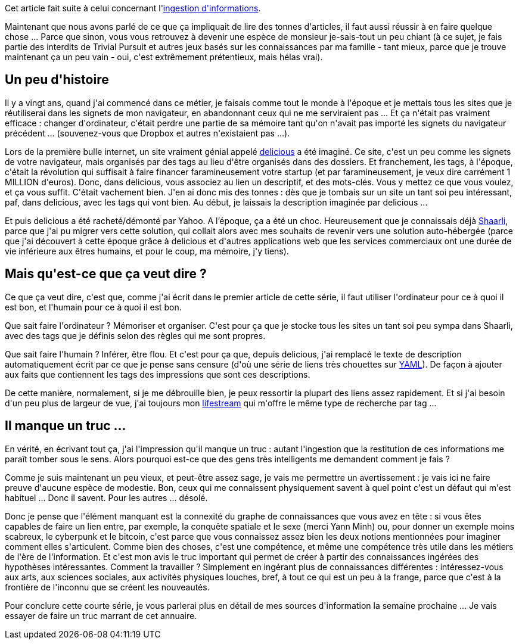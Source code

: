 :jbake-type: post
:jbake-status: published
:jbake-title: Comment exploiter ces informations ?
:jbake-tags: delicious,information,mavie,shaarli,veille,_mois_mai,_année_2020
:jbake-date: 2020-05-22
:jbake-depth: ../../../../
:jbake-uri: wordpress/2020/05/22/comment-exploiter-ces-informations.adoc
:jbake-excerpt: 
:jbake-source: https://riduidel.wordpress.com/2020/05/22/comment-exploiter-ces-informations/
:jbake-style: wordpress

++++
<!-- wp:paragraph -->
<p>Cet article fait suite à celui concernant l'<a href="https://riduidel.wordpress.com/2020/05/21/comment-ingerer-de-linformation-en-masse/">ingestion d'informations</a>.</p>
<!-- /wp:paragraph -->

<!-- wp:paragraph -->
<p>Maintenant que nous avons parlé de ce que ça impliquait de lire des tonnes d'articles, il faut aussi réussir à en faire quelque chose ... Parce que sinon, vous vous retrouvez à devenir une espèce de monsieur je-sais-tout un peu chiant (à ce sujet, je fais partie des interdits de Trivial Pursuit et autres jeux basés sur les connaissances par ma famille - tant mieux, parce que je trouve maintenant ça un peu vain - oui, c'est extrêmement prétentieux, mais hélas vrai).</p>
<!-- /wp:paragraph -->

<!-- wp:heading -->
<h2>Un peu d'histoire</h2>
<!-- /wp:heading -->

<!-- wp:paragraph -->
<p>Il y a vingt ans, quand j'ai commencé dans ce métier, je faisais comme tout le monde à l'époque et je mettais tous les sites que je réutiliserai dans les signets de mon navigateur, en abandonnant ceux qui ne me serviraient pas ... Et ça n'était pas vraiment efficace : changer d'ordinateur, c'était perdre une partie de sa mémoire tant qu'on n'avait pas importé les signets du navigateur précédent ... (souvenez-vous que Dropbox et autres n'existaient pas ...).</p>
<!-- /wp:paragraph -->

<!-- wp:paragraph -->
<p>Lors de la première bulle internet, un site vraiment génial appelé <a href="https://fr.wikipedia.org/wiki/Delicious">delicious</a> a été imaginé. Ce site, c'est un peu comme les signets de votre navigateur, mais organisés par des tags au lieu d'être organisés dans des dossiers. Et franchement, les tags, à l'époque, c'était la révolution qui suffisait à faire financer faramineusement votre startup (et par faramineusement, je veux dire carrément 1 MILLION d'euros). Donc, dans delicious, vous associez au lien un descriptif, et des mots-clés. Vous y mettez ce que vous voulez, et ça vous suffit. C'était vachement bien. J'en ai donc mis des tonnes : dès que je tombais sur un site un tant soi peu intéressant, paf, dans delicious, avec les tags qui vont bien. Au début, je laissais la description imaginée par delicious ...</p>
<!-- /wp:paragraph -->

<!-- wp:paragraph -->
<p>Et puis delicious a été racheté/démonté par Yahoo. A l’époque, ça a été un choc. Heureusement que je connaissais déjà <a href="https://github.com/shaarli/Shaarli">Shaarli</a>, parce que j'ai pu migrer vers cette solution, qui collait alors avec mes souhaits de revenir vers une solution auto-hébergée (parce que j'ai découvert à cette époque grâce à delicious et d'autres applications web que les services commerciaux ont une durée de vie inférieure aux êtres humains, et pour le coup, ma mémoire, j'y tiens).</p>
<!-- /wp:paragraph -->

<!-- wp:heading -->
<h2>Mais qu'est-ce que ça veut dire ?</h2>
<!-- /wp:heading -->

<!-- wp:paragraph -->
<p>Ce que ça veut dire, c'est que, comme j'ai écrit dans le premier article de cette série, il faut utiliser l'ordinateur pour ce à quoi il est bon, et l'humain pour ce à quoi il est bon.</p>
<!-- /wp:paragraph -->

<!-- wp:paragraph -->
<p>Que sait faire l'ordinateur ? Mémoriser et organiser. C'est pour ça que je stocke tous les sites un tant soi peu sympa dans Shaarli, avec des tags que je définis selon des règles qui me sont propres.</p>
<!-- /wp:paragraph -->

<!-- wp:paragraph -->
<p>Que sait faire l'humain ? Inférer, être flou. Et c'est pour ça que, depuis delicious, j'ai remplacé le texte de description automatiquement écrit par ce que je pense sans censure (d'où une série de liens très chouettes sur <a href="https://nicolas-delsaux.hd.free.fr/Shaarli/?searchterm=&#38;searchtags=yaml">YAML</a>). De façon à ajouter aux faits que contiennent les tags des impressions que sont ces descriptions.</p>
<!-- /wp:paragraph -->

<!-- wp:paragraph -->
<p>De cette manière, normalement, si je me débrouille bien, je peux ressortir la plupart des liens assez rapidement. Et si j'ai besoin d'un peu plus de largeur de vue, j'ai toujours mon <a href="http://nicolas.delsaux.free.fr/lifestream/">lifestream</a> qui m'offre le même type de recherche par tag ...</p>
<!-- /wp:paragraph -->

<!-- wp:heading -->
<h2>Il manque un truc ...</h2>
<!-- /wp:heading -->

<!-- wp:paragraph -->
<p>En vérité, en écrivant tout ça, j'ai l'impression qu'il manque un truc : autant l'ingestion que la restitution de ces informations me paraît tomber sous le sens. Alors pourquoi est-ce que des gens très intelligents me demandent comment je fais ?</p>
<!-- /wp:paragraph -->

<!-- wp:paragraph -->
<p>Comme je suis maintenant un peu vieux, et peut-être assez sage, je vais me permettre un avertissement : je vais ici ne faire preuve d'aucune espèce de modestie. Bon, ceux qui me connaissent physiquement savent à quel point c'est un défaut qui m'est habituel ... Donc il savent. Pour les autres ... désolé.</p>
<!-- /wp:paragraph -->

<!-- wp:paragraph -->
<p>Donc je pense que l'élément manquant est la connexité du graphe de connaissances que vous avez en tête : si vous êtes capables de faire un lien entre, par exemple, la conquête spatiale et le sexe (merci Yann Minh) ou, pour donner un exemple moins scabreux, le cyberpunk et le bitcoin, c'est parce que vous connaissez assez bien les deux notions mentionnées pour imaginer comment elles s'articulent. Comme bien des choses, c'est une compétence, et même une compétence très utile dans les métiers de l'ère de l'information. Et c'est mon avis le truc important qui permet de créer à partir des connaissances ingérées des hypothèses intéressantes. Comment la travailler ? Simplement en ingérant plus de connaissances différentes : intéressez-vous aux arts, aux sciences sociales, aux activités physiques louches, bref, à tout ce qui est un peu à la frange, parce que c'est à la frontière de l'inconnu que se créent les nouveautés.</p>
<!-- /wp:paragraph -->

<!-- wp:paragraph -->
<p>Pour conclure cette courte série, je vous parlerai plus en détail de mes sources d'information la semaine prochaine ... Je vais essayer de faire un truc marrant de cet annuaire.</p>
<!-- /wp:paragraph -->
++++